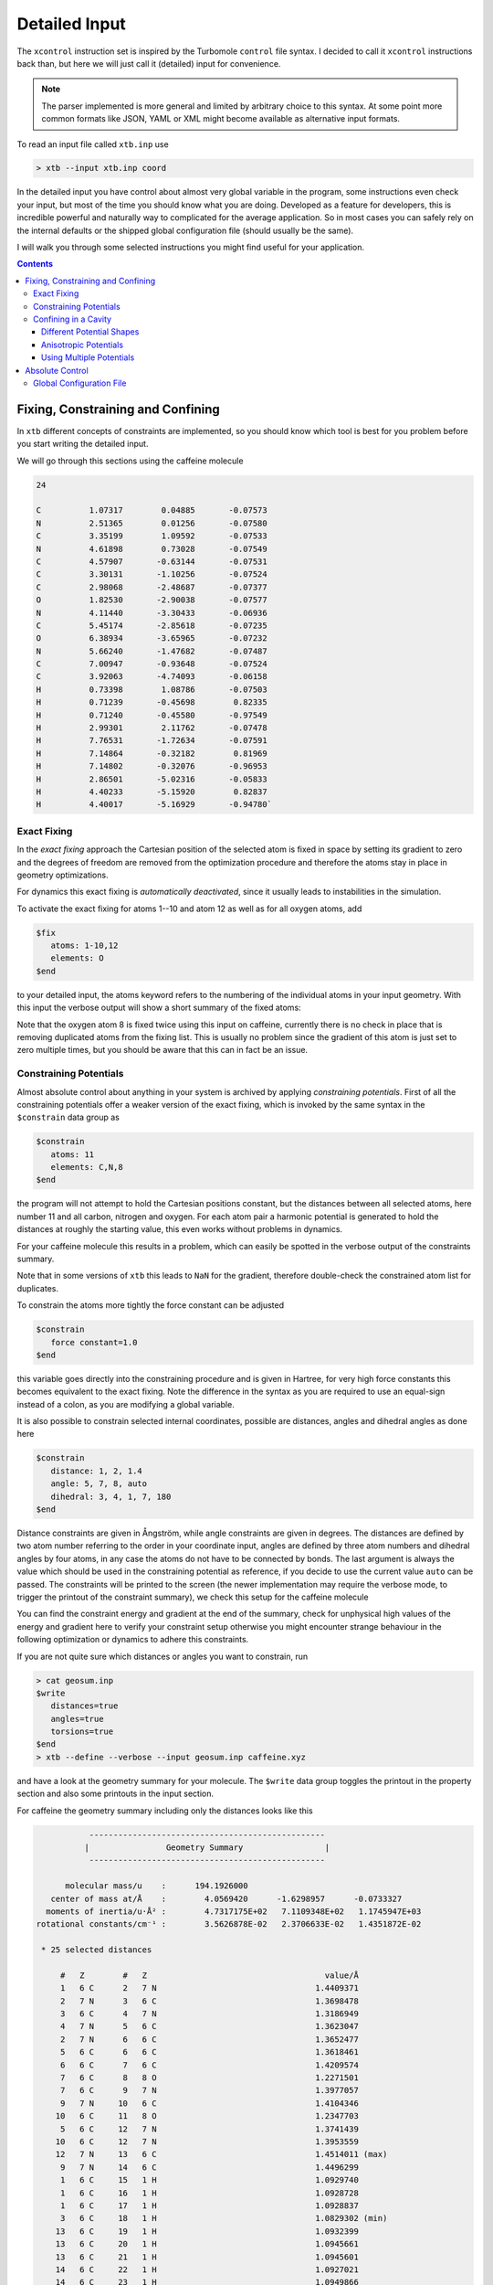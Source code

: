 .. _detailed-input:

----------------
 Detailed Input
----------------

The ``xcontrol`` instruction set is inspired by the Turbomole ``control``
file syntax. I decided to call it ``xcontrol`` instructions back than,
but here we will just call it (detailed) input for convenience.

.. note:: The parser implemented is more general and limited by
          arbitrary choice to this syntax. At some point more common
          formats like JSON, YAML or XML might become available
          as alternative input formats.

To read an input file called ``xtb.inp`` use

.. code:: bash

  > xtb --input xtb.inp coord

In the detailed input you have control about almost very global
variable in the program, some instructions even check your input, but
most of the time you should know what you are doing.
Developed as a feature for developers, this is incredible powerful
and naturally way to complicated for the average application.
So in most cases you can safely rely on the internal defaults or
the shipped global configuration file (should usually be the same).

I will walk you through some selected instructions you might find useful
for your application.

.. contents::

Fixing, Constraining and Confining
==================================

In ``xtb`` different concepts of constraints are implemented,
so you should know which tool is best for you problem before you
start writing the detailed input.

We will go through this sections using the caffeine molecule

.. code-block:: none

   24

   C          1.07317        0.04885       -0.07573
   N          2.51365        0.01256       -0.07580
   C          3.35199        1.09592       -0.07533
   N          4.61898        0.73028       -0.07549
   C          4.57907       -0.63144       -0.07531
   C          3.30131       -1.10256       -0.07524
   C          2.98068       -2.48687       -0.07377
   O          1.82530       -2.90038       -0.07577
   N          4.11440       -3.30433       -0.06936
   C          5.45174       -2.85618       -0.07235
   O          6.38934       -3.65965       -0.07232
   N          5.66240       -1.47682       -0.07487
   C          7.00947       -0.93648       -0.07524
   C          3.92063       -4.74093       -0.06158
   H          0.73398        1.08786       -0.07503
   H          0.71239       -0.45698        0.82335
   H          0.71240       -0.45580       -0.97549
   H          2.99301        2.11762       -0.07478
   H          7.76531       -1.72634       -0.07591
   H          7.14864       -0.32182        0.81969
   H          7.14802       -0.32076       -0.96953
   H          2.86501       -5.02316       -0.05833
   H          4.40233       -5.15920        0.82837
   H          4.40017       -5.16929       -0.94780`

Exact Fixing
------------

In the *exact fixing* approach the Cartesian position of the selected
atom is fixed in space by setting its gradient to zero and the degrees
of freedom are removed from the optimization procedure and therefore
the atoms stay in place in geometry optimizations.

For dynamics this exact fixing is *automatically deactivated*, since it
usually leads to instabilities in the simulation.

To activate the exact fixing for atoms 1--10 and atom 12 as well as for
all oxygen atoms, add

.. code:: text

  $fix
     atoms: 1-10,12
     elements: O
  $end

to your detailed input, the atoms keyword refers to the numbering
of the individual atoms in your input geometry.
With this input the verbose output will show a short summary of the
fixed atoms:

.. code-block:: text
   :emphasize-lines: 15,19

              -------------------------------------------------
             |                   Fixed Atoms                   |
              -------------------------------------------------

    * 13 fixed atom positions, i.e. in gradient

        #   Z                                   position/Å
        1   6 C      1.0731700     0.0488500    -0.0757300
        2   7 N      2.5136500     0.0125600    -0.0758000
        3   6 C      3.3519900     1.0959200    -0.0753300
        4   7 N      4.6189800     0.7302800    -0.0754900
        5   6 C      4.5790700    -0.6314400    -0.0753100
        6   6 C      3.3013100    -1.1025600    -0.0752400
        7   6 C      2.9806800    -2.4868700    -0.0737700
        8   8 O      1.8253000    -2.9003800    -0.0757700
        9   7 N      4.1144000    -3.3043300    -0.0693600
       10   6 C      5.4517400    -2.8561800    -0.0723500
       12   7 N      5.6624000    -1.4768200    -0.0748700
        8   8 O      1.8253000    -2.9003800    -0.0757700
       11   8 O      6.3893400    -3.6596500    -0.0723200

Note that the oxygen atom 8 is fixed twice using this input on caffeine,
currently there is no check in place that is removing duplicated atoms
from the fixing list. This is usually no problem since the gradient of this
atom is just set to zero multiple times, but you should be aware that this
can in fact be an issue.

Constraining Potentials
-----------------------

Almost absolute control about anything in your system is archived
by applying *constraining potentials*. First of all the constraining
potentials offer a weaker version of the exact fixing, which is
invoked by the same syntax in the ``$constrain`` data group as

.. code:: text

  $constrain
     atoms: 11
     elements: C,N,8
  $end

the program will not attempt to hold the Cartesian positions constant,
but the distances between all selected atoms, here number 11 and all
carbon, nitrogen and oxygen. For each atom pair a harmonic potential
is generated to hold the distances at roughly the starting value, this even
works without problems in dynamics.

For your caffeine molecule this results in a problem, which can easily be
spotted in the verbose output of the constraints summary.

.. code-block:: text
   :emphasize-lines: 9,23

              -------------------------------------------------
             |                   Constraints                   |
              -------------------------------------------------

    * 15 constrained atom positions
      positions referring to input geometry

        #   Z                                   position/Å      displ./Å
       11   8 O      6.3577347    -3.6327225    -0.0684681     0.0000000
        1   6 C      1.0687445     0.0520162    -0.0755782     0.0000000
        3   6 C      3.3535252     1.0744217    -0.0774722     0.0000000
        5   6 C      4.5969189    -0.6303196    -0.0745855     0.0000000
        6   6 C      3.2896462    -1.0950551    -0.0735452     0.0000000
        7   6 C      2.9629004    -2.4886091    -0.0702591     0.0000000
       10   6 C      5.4425717    -2.8389078    -0.0699228     0.0000000
       13   6 C      7.0086271    -0.9538835    -0.0749134     0.0000000
       14   6 C      3.9536622    -4.7147069    -0.0641970     0.0000000
        2   7 N      2.5030143     0.0336686    -0.0754494     0.0000000
        4   7 N      4.6213728     0.7205067    -0.0770658     0.0000000
        9   7 N      4.1215924    -3.2704219    -0.0683024     0.0000000
       12   7 N      5.6601563    -1.4769082    -0.0732293     0.0000000
        8   8 O      1.8493654    -2.9780046    -0.0690630     0.0000000
       11   8 O      6.3577347    -3.6327225    -0.0684681     0.0000000

        applying 105 atom pairwise harmonic potentials
          applied force constant per pair:     0.0035714
        effective force constant per atom:     0.0500000
            constraining energy/grad norm:     0.0000000     0.0000000

Note that in some versions of ``xtb`` this leads to ``NaN`` for the
gradient, therefore double-check the constrained atom list for duplicates.

To constrain the atoms more tightly the force constant can be adjusted

.. code:: text

  $constrain
     force constant=1.0
  $end

this variable goes directly into the constraining procedure and is given in
Hartree, for very high force constants this becomes equivalent to the exact fixing.
Note the difference in the syntax as you are required to use an equal-sign
instead of a colon, as you are modifying a global variable.

It is also possible to constrain selected internal coordinates, possible
are distances, angles and dihedral angles as done here

.. code:: text

  $constrain
     distance: 1, 2, 1.4
     angle: 5, 7, 8, auto
     dihedral: 3, 4, 1, 7, 180
  $end

Distance constraints are given in Ångström, while angle constraints are given
in degrees.
The distances are defined by two atom number referring to the order in
your coordinate input, angles are defined by three atom numbers and
dihedral angles by four atoms, in any case the atoms do not have to
be connected by bonds. The last argument is always the value which should
be used in the constraining potential as reference, if you decide to
use the current value ``auto`` can be passed. The constraints will be
printed to the screen (the newer implementation may require the verbose mode,
to trigger the printout of the constraint summary), we check this setup
for the caffeine molecule

.. code-block:: text
   :emphasize-lines: 33

              -------------------------------------------------
             |                   Constraints                   |
              -------------------------------------------------

    * 1 constrained distance

        #   Z        #   Z                                     value/Å      actual/Å
        1   6 C      2   7 N                                 1.4000000     1.4409371

          constraining potential exponent:     2.0000000
         applied force constant per dist.:     0.0500000
        effective force constant per atom:     0.0250000
            constraining energy/grad norm:     0.0002992     0.0109403

    * 1 constrained angle

        #   Z        #   Z        #   Z                        value/°      actual/°
        5   6 C      7   6 C      8   8 O                  150.4357763   150.4357763

         applied force constant per angle:     0.0500000
        effective force constant per atom:     0.0166667
            constraining energy/grad norm:     0.0000000     0.0000000

    * 1 constrained dihedral angle

        #   Z        #   Z        #   Z        #   Z           value/°      actual/°
        3   6 C      4   7 N      1   6 C      7   6 C     180.0000000  -179.9396548

         applied force constant per angle:     0.0500000
        effective force constant per atom:     0.0125000
            constraining energy/grad norm:     0.0000000     0.0000629

        total constraint energy/grad norm:     0.0002993     0.0110032

You can find the constraint energy and gradient at the end of the summary,
check for unphysical high values of the energy and gradient here to verify
your constraint setup otherwise you might encounter strange behaviour in the
following optimization or dynamics to adhere this constraints.

If you are not quite sure which distances or angles you want to constrain,
run

.. code:: bash

  > cat geosum.inp
  $write
     distances=true
     angles=true
     torsions=true
  $end
  > xtb --define --verbose --input geosum.inp caffeine.xyz

and have a look at the geometry summary for your molecule. The ``$write``
data group toggles the printout in the property section and also some
printouts in the input section.

For caffeine the geometry summary including only the distances looks like this

.. code-block:: text

              -------------------------------------------------
             |                Geometry Summary                 |
              -------------------------------------------------

         molecular mass/u    :      194.1926000
      center of mass at/Å    :        4.0569420      -1.6298957      -0.0733327
     moments of inertia/u·Å² :        4.7317175E+02   7.1109348E+02   1.1745947E+03
   rotational constants/cm⁻¹ :        3.5626878E-02   2.3706633E-02   1.4351872E-02

    * 25 selected distances

        #   Z        #   Z                                     value/Å
        1   6 C      2   7 N                                 1.4409371
        2   7 N      3   6 C                                 1.3698478
        3   6 C      4   7 N                                 1.3186949
        4   7 N      5   6 C                                 1.3623047
        2   7 N      6   6 C                                 1.3652477
        5   6 C      6   6 C                                 1.3618461
        6   6 C      7   6 C                                 1.4209574
        7   6 C      8   8 O                                 1.2271501
        7   6 C      9   7 N                                 1.3977057
        9   7 N     10   6 C                                 1.4104346
       10   6 C     11   8 O                                 1.2347703
        5   6 C     12   7 N                                 1.3741439
       10   6 C     12   7 N                                 1.3953559
       12   7 N     13   6 C                                 1.4514011 (max)
        9   7 N     14   6 C                                 1.4496299
        1   6 C     15   1 H                                 1.0929740
        1   6 C     16   1 H                                 1.0928728
        1   6 C     17   1 H                                 1.0928837
        3   6 C     18   1 H                                 1.0829302 (min)
       13   6 C     19   1 H                                 1.0932399
       13   6 C     20   1 H                                 1.0945661
       13   6 C     21   1 H                                 1.0945601
       14   6 C     22   1 H                                 1.0927021
       14   6 C     23   1 H                                 1.0949866
       14   6 C     24   1 H                                 1.0949141

    * 4 distinct bonds (by element types)

      Z      Z             #   av. dist./Å        max./Å        min./Å
      1 H    6 C          10     1.0926630     1.0949866     1.0829302
      6 C    6 C           2     1.3914017     1.4209574     1.3618461
      6 C    7 N          11     1.3941548     1.4514011     1.3186949
      6 C    8 O           2     1.2309602     1.2347703     1.2271501

There is no electronic structure information used at this point but a
simple geometric model to select distances, which can get too few
or too many bonds or angles in this printout.

Confining in a Cavity
---------------------

If you are running dynamics for systems that are non-covalently bound,
you may encounter dissociation in the dynamics. If you want to
study the bound complex, you can try to *confine* the simulation
in a little sphere, which keeps the molecules from escaping.
The detailed input looks like

.. code:: text

  $wall
     potential=logfermi
     sphere: auto, all
  $end

You can be more precise on the radius by giving the value in Bohr instead
of ``auto``. The automatically determined radius is based on the largest
interatomic distance in the structure plus some offset.
The logfermi potential is best suited for confinements, but not yet the
default potential.

When using this input with the caffeine molecule the automatically
determined radius is about 5.6 Å, which should be large enough to contain
a molecule of its size.
At first it might be surprising to find that the confining energy
is about +84 kcal/mol, but we did we did not account for the correct
placement of the aufpunkt of the potential within our chosen input.
Currently, the aufpunkt of the spherical logfermi-potential
is set at the origin (0,0,0) and the center of mass of the caffeine molecule
is about 4.4 Å away from it, so our molecule is stuck halfway in the wall
we just created.

.. figure:: ../figures/confining_misplaced.png
   :width: 400px
   :align: center

   The sphere used to construct the potential is represented by the
   transparent teal dots placed on a fine Lebedev grid.
   Visual inspection suggests that the potential is misplaced.

To cope with this we should put the center of mass of the caffeine molecule
at the origin, this can be done by adding the ``$cma`` instruction to the input
file, which shifts the coordinates with the center of mass and aligns
the molecule to its principal axes of inertia.

.. figure:: ../figures/confining_shifted.png
   :width: 400px
   :align: center

   The caffeine molecule is now shifted correctly inside the potential.
   The confining energy, for the correctly placed potential is now 0 kcal/mol.

.. note:: The aufpunkt for all wall potentials is always placed at the origin,
          which cannot be changed with the currently available input options.
          Therefore, we resort to modifying our input coordinates here.

Different Potential Shapes
~~~~~~~~~~~~~~~~~~~~~~~~~~

Currently two different potential shapes are implemented and can be
selected with the ``potential`` instruction.

The logfermi potential shape is given by the expression

.. math::
   V = \sum_\text{A} k_B T \log\Bigl\{1 + \exp\bigl[
   \beta(|\mathbf R_\text{A} - \mathbf O|- R_\text{sphere})\bigr] \Bigr\}

where
*k*\ :sub:`B` is the Boltzmann constant,
*T* is formally the temperature but can be used to scale
the strength of the potential (adjustable by ``temp=<real>``, within the ``$wall`` group),
*β* is the steepness of the potential (adjustable by ``beta=<real>``),
**R**\ :sub:`A` are the cartesian coordinates of atom A,
**O** is the origin (0,0,0) and
*R*\ :sub:`sphere` is the radius of the sphere used for confining.

The *default* potential shape is a simple polynomial to the power *α*
(adjustable by ``alpha=<int>``).
The formula that is evaluated in the program is

.. math::
   V = \sum_\text{A}
   \left(\frac{|\mathbf R_\text{A} - \mathbf O|}{R_\text{sphere}}\right)^\alpha

The main (dis)advantage of this shape is that the radius of the sphere
is a *relative* quantity compared to the size of the molecule.
The ``auto`` generator of the sphere radius takes this into account,
by rescaling the largest distance in the molecule instead of adding
a constant shift.
A clear disadvantage of this potential shape it that the gradient does
not vanish inside the sphere and can compress a molecule artificially.

.. figure:: ../figures/potential_shapes.png
   :width: 550px
   :align: center

   Available potential shapes with energy and gradient contribution.

Anisotropic Potentials
~~~~~~~~~~~~~~~~~~~~~~

For some molecules an isotropic spherical cavity is not suitable for confinement,
since the molecule might have a rod-like or oblate shape.
Instead of sphere we can use an ellipsoid to construct an anisotropic cavity,
there is no limitation for the potential shape since we use a simple rescaling
to introduce anisotropy.

The input file for an anisotropic potential would look like

.. code-block:: text

   $wall
      potential=logfermi
      ellipsoid: 13.5,11.1,8.6,all # values in Bohr
   $end

As for the isotropic one can use the ``auto`` keyword to replace any of the
the three radii with an automatically determined value.
The automatic determined value is the automatic isotropic sphere radius,
so letting all three values be autodetermined results in an isotropic potential.

As before we have to deal with the issue that the center of mass of our caffeine
molecule and the origin do not coincident, this time we use a Python interpreter
with ASE support for this job

.. code-block:: python

   from ase.io import read, write
   mol = read('caffeine.xyz')
   mol.set_positions(mol.get_positions() - mol.get_center_of_mass())
   write('caffeine_shifted.xyz', mol)

Finally we can check ``xtb`` with the new coordinates and the above input file and
we find that the confining energy is zero in the initial geometry.

.. figure:: ../figures/confining_anisotropic.png
   :width: 450px
   :align: center

   Shifted caffeine molecule in an anisotropic potential,
   note that the structure is not rotated this time.

Using Multiple Potentials
~~~~~~~~~~~~~~~~~~~~~~~~~

Since version 6.0 an arbitrary number of wall potentials is supported.
Similiar to the constraint keywords one could create multiple wall potentials
by repeating ``sphere`` and/or ``ellipsoid`` instructions like

.. code-block:: none

   $wall
      potential=logfermi
      sphere: auto, all
      ellipsoid: 13.5,11.1,8.6,all # values in Bohr
   $end

This could be used to confine different fragments in different sized spheres.
The only restriction is that the potential shape is global.

Absolute Control
================

As I promised you can control almost everything, the ``xcontrol(7)`` man page
is a good starting point to get acquainted with the detailed input. This
poses the usual hindrance of actually reading the documentation
(since you are here, you are already above average, thumbs up).

A practical alternative is to just dump the complete internal settings
of the program to an input file and start playing around with it.
To do so, run

.. code:: bash

   > xtb --input default.inp --define --copy coord

The file ``default.inp`` has not to be present when starting the program
in ``--copy`` mode, since the ``default.inp`` will be generated for you.
The ``--define`` flags makes sure that the program only checks your setup
and does not perform any calculation on the input coordinates.

Have a look at the first lines of ``default.inp``:

.. code:: text

   $cmd xtb --input default.inp --define --copy coord
   $date 2019/03/05 at 08:50:26.651
   $chrg 0
   $spin 0
   ...

This is actually the command you used in the first place to invoke the
program, next you find the timestamp when the program was started and
then system specific information about charge and spinstate of your system,
this is what I understand as a self-documenting program run.
``$cmd`` and ``$date`` are cosmetic features and will never influence
any calculation if included in the detailed input, but I figured that
they might become handy if you look back into your calculations when
putting together the manuscript or taking over a project from your,
now graduated, fellow coworker.

The rest of the file represent every accessible variable documented
in the ``xcontrol(7)`` man page with its current setting, this should be
quite a lot. So lets focus say on the ``$wall`` group:

.. code:: text

   ...
   $wall
      potential=polynomial
      alpha=30
      beta=6.000000000000000
      temp=300.0000000000000
      autoscale=1.000000000000000
      axisshift=3.500000000000000
   ...

The default potential is a ``polynomial`` one, you want to change this to
the ``logfermi`` potential. ``alpha`` is only needed for the ``polynomial``
potential, we use ``beta`` and ``temp`` in our potential.
The steepness of our potential can be adjusted by modifying the value
of ``beta``, since our potential is multiplied with the thermal energy
we can scale it by increasing it temperature in ``temp``.
``autoscale`` is a factor the automatic determined sphere axes are
multiplied with, a default of 1.0 seems reasonable here, but sometimes
we need more space or want to squeeze everything a bit together.
We can also adjust the constant shift value used in the generation
of the automatic axes, but on a second thought this value might be
just fine, so we do not modify ``axisshift`` today.

This is an awful lot of information in a small block and quite essential
for your calculation using a confining potential, all details on this
can be found in ``xcontrol(7)`` man page at the group instruction
of interest.

.. tip:: If you are happy with all this setting you can just use this file as
         your ``.xtbrc`` and place it somewhere in your ``XTBPATH``.

Global Configuration File
-------------------------

The global configuration file called ``.xtbrc`` has to be around somewhere
in your ``XTBPATH`` so ``xtb`` is able to find it and uses the very same
syntax as the detailed input. Every instruction (``key=value``) you can
use in your detailed input file can be present in your global configuration
file. System specific instructions (``key: value``) will not work, of course.
To check which ``.xtbrc`` is read, start the program in verbose mode and
check the *Calculation Setup* section in the output.
